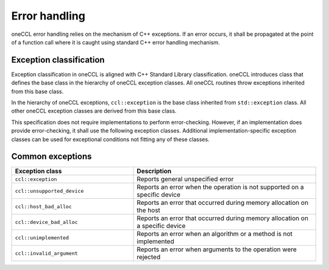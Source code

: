.. SPDX-FileCopyrightText: 2019-2020 Intel Corporation
..
.. SPDX-License-Identifier: CC-BY-4.0

==============
Error handling
==============

oneCCL error handling relies on the mechanism of C++ exceptions. If an error
occurs, it shall be propagated at the point of a function call where it is
caught using standard C++ error handling mechanism.

Exception classification
************************

Exception classification in oneCCL is aligned with C++ Standard Library classification. oneCCL introduces class that defines the base class in the hierarchy of oneCCL exception classes. All oneCCL routines throw exceptions inherited from this base class.

In the hierarchy of oneCCL exceptions, ``ccl::exception`` is the base class inherited from ``std::exception`` class. All other oneCCL exception classes are derived from this base class.

This specification does not require implementations to perform error-checking. However, if an implementation does provide error-checking, it shall use the following exception classes. Additional implementation-specific exception classes can be used for exceptional conditions not fitting any of these classes.

Common exceptions
*****************

.. csv-table::
    :header: "Exception class", "Description"
    :widths: 40, 60

    ".. _oneccl_exception:

    ``ccl::exception``", "Reports general unspecified error"
    ".. _oneccl_exception_unsupported_device:

    ``ccl::unsupported_device``", "Reports an error when the operation is not supported on a specific device"
    ".. _oneccl_exception_host_bad_alloc:

    ``ccl::host_bad_alloc``", "Reports an error that occurred during memory allocation on the host"
    ".. _oneccl_exception_device_bad_alloc:

    ``ccl::device_bad_alloc``", "Reports an error that occurred during memory allocation on a specific device"
    ".. _oneccl_exception_unimplemented:

    ``ccl::unimplemented``", "Reports an error when an algorithm or a method is not implemented"
    ".. _oneccl_exception_invalid_argument:

    ``ccl::invalid_argument``", "Reports an error when arguments to the operation were rejected"
